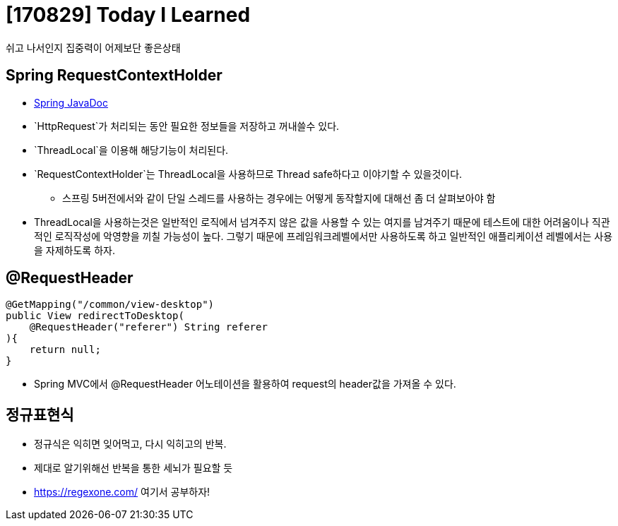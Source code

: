 # [170829] Today I Learned

쉬고 나서인지 집중력이 어제보단 좋은상태

## Spring RequestContextHolder

* link:https://docs.spring.io/spring/docs/current/javadoc-api/org/springframework/web/context/request/RequestContextHolder.html[Spring JavaDoc]
* `HttpRequest`가 처리되는 동안 필요한 정보들을 저장하고 꺼내쓸수 있다.
* `ThreadLocal`을 이용해 해당기능이 처리된다.
* `RequestContextHolder`는 ThreadLocal을 사용하므로 Thread safe하다고 이야기할 수 있을것이다.
** 스프링 5버전에서와 같이 단일 스레드를 사용하는 경우에는 어떻게 동작할지에 대해선 좀 더 살펴보아야 함
* ThreadLocal을 사용하는것은 일반적인 로직에서 넘겨주지 않은 값을 사용할 수 있는 여지를 남겨주기 때문에 테스트에 대한 어려움이나 직관적인 로직작성에 악영향을 끼칠 가능성이 높다. 그렇기 때문에 프레임워크레벨에서만 사용하도록 하고 일반적인 애플리케이션 레벨에서는 사용을 자제하도록 하자.

## @RequestHeader

[source, java]
----
@GetMapping("/common/view-desktop")
public View redirectToDesktop(
    @RequestHeader("referer") String referer
){
    return null;
}
----

* Spring MVC에서 @RequestHeader 어노테이션을 활용하여 request의 header값을 가져올 수 있다.

## 정규표현식

* 정규식은 익히면 잊어먹고, 다시 익히고의 반복.
* 제대로 알기위해선 반복을 통한 세뇌가 필요할 듯
* https://regexone.com/ 여기서 공부하자!
